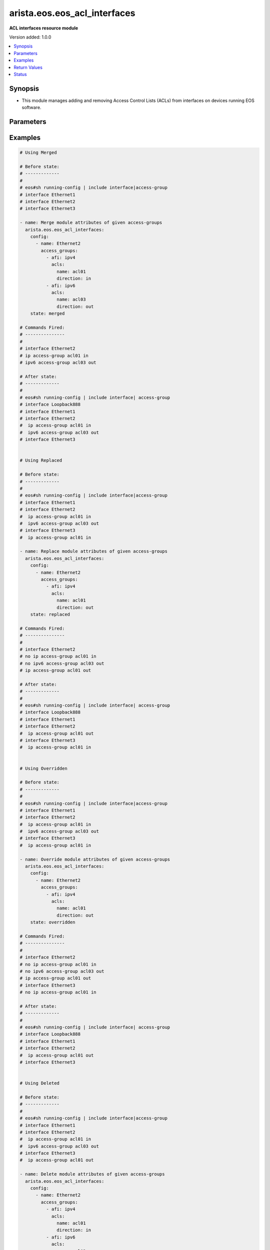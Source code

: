 .. _arista.eos.eos_acl_interfaces_module:


*****************************
arista.eos.eos_acl_interfaces
*****************************

**ACL interfaces resource module**


Version added: 1.0.0

.. contents::
   :local:
   :depth: 1


Synopsis
--------
- This module manages adding and removing Access Control Lists (ACLs) from interfaces on devices running EOS software.




Parameters
----------

.. raw:: html

    <table  border=0 cellpadding=0 class="documentation-table">
        <tr>
            <th colspan="4">Parameter</th>
            <th>Choices/<font color="blue">Defaults</font></th>
            <th width="100%">Comments</th>
        </tr>
            <tr>
                <td colspan="4">
                    <div class="ansibleOptionAnchor" id="parameter-"></div>
                    <b>config</b>
                    <a class="ansibleOptionLink" href="#parameter-" title="Permalink to this option"></a>
                    <div style="font-size: small">
                        <span style="color: purple">list</span>
                         / <span style="color: purple">elements=dictionary</span>
                    </div>
                </td>
                <td>
                </td>
                <td>
                        <div>A dictionary of ACL options for interfaces.</div>
                </td>
            </tr>
                                <tr>
                    <td class="elbow-placeholder"></td>
                <td colspan="3">
                    <div class="ansibleOptionAnchor" id="parameter-"></div>
                    <b>access_groups</b>
                    <a class="ansibleOptionLink" href="#parameter-" title="Permalink to this option"></a>
                    <div style="font-size: small">
                        <span style="color: purple">list</span>
                         / <span style="color: purple">elements=dictionary</span>
                    </div>
                </td>
                <td>
                </td>
                <td>
                        <div>Specifies ACLs attached to the interfaces.</div>
                </td>
            </tr>
                                <tr>
                    <td class="elbow-placeholder"></td>
                    <td class="elbow-placeholder"></td>
                <td colspan="2">
                    <div class="ansibleOptionAnchor" id="parameter-"></div>
                    <b>acls</b>
                    <a class="ansibleOptionLink" href="#parameter-" title="Permalink to this option"></a>
                    <div style="font-size: small">
                        <span style="color: purple">list</span>
                         / <span style="color: purple">elements=dictionary</span>
                    </div>
                </td>
                <td>
                </td>
                <td>
                        <div>Specifies the ACLs for the provided AFI.</div>
                </td>
            </tr>
                                <tr>
                    <td class="elbow-placeholder"></td>
                    <td class="elbow-placeholder"></td>
                    <td class="elbow-placeholder"></td>
                <td colspan="1">
                    <div class="ansibleOptionAnchor" id="parameter-"></div>
                    <b>direction</b>
                    <a class="ansibleOptionLink" href="#parameter-" title="Permalink to this option"></a>
                    <div style="font-size: small">
                        <span style="color: purple">string</span>
                         / <span style="color: red">required</span>
                    </div>
                </td>
                <td>
                        <ul style="margin: 0; padding: 0"><b>Choices:</b>
                                    <li>in</li>
                                    <li>out</li>
                        </ul>
                </td>
                <td>
                        <div>Specifies the direction of packets that the ACL will be applied on.</div>
                </td>
            </tr>
            <tr>
                    <td class="elbow-placeholder"></td>
                    <td class="elbow-placeholder"></td>
                    <td class="elbow-placeholder"></td>
                <td colspan="1">
                    <div class="ansibleOptionAnchor" id="parameter-"></div>
                    <b>name</b>
                    <a class="ansibleOptionLink" href="#parameter-" title="Permalink to this option"></a>
                    <div style="font-size: small">
                        <span style="color: purple">string</span>
                         / <span style="color: red">required</span>
                    </div>
                </td>
                <td>
                </td>
                <td>
                        <div>Specifies the name of the IPv4/IPv4 ACL for the interface.</div>
                </td>
            </tr>

            <tr>
                    <td class="elbow-placeholder"></td>
                    <td class="elbow-placeholder"></td>
                <td colspan="2">
                    <div class="ansibleOptionAnchor" id="parameter-"></div>
                    <b>afi</b>
                    <a class="ansibleOptionLink" href="#parameter-" title="Permalink to this option"></a>
                    <div style="font-size: small">
                        <span style="color: purple">string</span>
                         / <span style="color: red">required</span>
                    </div>
                </td>
                <td>
                        <ul style="margin: 0; padding: 0"><b>Choices:</b>
                                    <li>ipv4</li>
                                    <li>ipv6</li>
                        </ul>
                </td>
                <td>
                        <div>Specifies the AFI for the ACL(s) to be configured on this interfaces.</div>
                </td>
            </tr>

            <tr>
                    <td class="elbow-placeholder"></td>
                <td colspan="3">
                    <div class="ansibleOptionAnchor" id="parameter-"></div>
                    <b>name</b>
                    <a class="ansibleOptionLink" href="#parameter-" title="Permalink to this option"></a>
                    <div style="font-size: small">
                        <span style="color: purple">string</span>
                         / <span style="color: red">required</span>
                    </div>
                </td>
                <td>
                </td>
                <td>
                        <div>Name/Identifier for the interface.</div>
                </td>
            </tr>

            <tr>
                <td colspan="4">
                    <div class="ansibleOptionAnchor" id="parameter-"></div>
                    <b>running_config</b>
                    <a class="ansibleOptionLink" href="#parameter-" title="Permalink to this option"></a>
                    <div style="font-size: small">
                        <span style="color: purple">string</span>
                    </div>
                </td>
                <td>
                </td>
                <td>
                        <div>The module, by default, will connect to the remote device and retrieve the current running-config to use as a base for comparing against the contents of source. There are times when it is not desirable to have the task get the current running-config for every task in a playbook.  The <em>running_config</em> argument allows the implementer to pass in the configuration to use as the base config for comparison. This value of this option should be the output received from device by executing command</div>
                </td>
            </tr>
            <tr>
                <td colspan="4">
                    <div class="ansibleOptionAnchor" id="parameter-"></div>
                    <b>state</b>
                    <a class="ansibleOptionLink" href="#parameter-" title="Permalink to this option"></a>
                    <div style="font-size: small">
                        <span style="color: purple">string</span>
                    </div>
                </td>
                <td>
                        <ul style="margin: 0; padding: 0"><b>Choices:</b>
                                    <li><div style="color: blue"><b>merged</b>&nbsp;&larr;</div></li>
                                    <li>replaced</li>
                                    <li>overridden</li>
                                    <li>deleted</li>
                                    <li>gathered</li>
                                    <li>parsed</li>
                                    <li>rendered</li>
                        </ul>
                </td>
                <td>
                        <div>The state the configuration should be left in.</div>
                </td>
            </tr>
    </table>
    <br/>




Examples
--------

.. code-block:: yaml

    # Using Merged

    # Before state:
    # -------------
    #
    # eos#sh running-config | include interface|access-group
    # interface Ethernet1
    # interface Ethernet2
    # interface Ethernet3

    - name: Merge module attributes of given access-groups
      arista.eos.eos_acl_interfaces:
        config:
          - name: Ethernet2
            access_groups:
              - afi: ipv4
                acls:
                  name: acl01
                  direction: in
              - afi: ipv6
                acls:
                  name: acl03
                  direction: out
        state: merged

    # Commands Fired:
    # ---------------
    #
    # interface Ethernet2
    # ip access-group acl01 in
    # ipv6 access-group acl03 out

    # After state:
    # -------------
    #
    # eos#sh running-config | include interface| access-group
    # interface Loopback888
    # interface Ethernet1
    # interface Ethernet2
    #  ip access-group acl01 in
    #  ipv6 access-group acl03 out
    # interface Ethernet3


    # Using Replaced

    # Before state:
    # -------------
    #
    # eos#sh running-config | include interface|access-group
    # interface Ethernet1
    # interface Ethernet2
    #  ip access-group acl01 in
    #  ipv6 access-group acl03 out
    # interface Ethernet3
    #  ip access-group acl01 in

    - name: Replace module attributes of given access-groups
      arista.eos.eos_acl_interfaces:
        config:
          - name: Ethernet2
            access_groups:
              - afi: ipv4
                acls:
                  name: acl01
                  direction: out
        state: replaced

    # Commands Fired:
    # ---------------
    #
    # interface Ethernet2
    # no ip access-group acl01 in
    # no ipv6 access-group acl03 out
    # ip access-group acl01 out

    # After state:
    # -------------
    #
    # eos#sh running-config | include interface| access-group
    # interface Loopback888
    # interface Ethernet1
    # interface Ethernet2
    #  ip access-group acl01 out
    # interface Ethernet3
    #  ip access-group acl01 in


    # Using Overridden

    # Before state:
    # -------------
    #
    # eos#sh running-config | include interface|access-group
    # interface Ethernet1
    # interface Ethernet2
    #  ip access-group acl01 in
    #  ipv6 access-group acl03 out
    # interface Ethernet3
    #  ip access-group acl01 in

    - name: Override module attributes of given access-groups
      arista.eos.eos_acl_interfaces:
        config:
          - name: Ethernet2
            access_groups:
              - afi: ipv4
                acls:
                  name: acl01
                  direction: out
        state: overridden

    # Commands Fired:
    # ---------------
    #
    # interface Ethernet2
    # no ip access-group acl01 in
    # no ipv6 access-group acl03 out
    # ip access-group acl01 out
    # interface Ethernet3
    # no ip access-group acl01 in

    # After state:
    # -------------
    #
    # eos#sh running-config | include interface| access-group
    # interface Loopback888
    # interface Ethernet1
    # interface Ethernet2
    #  ip access-group acl01 out
    # interface Ethernet3


    # Using Deleted

    # Before state:
    # -------------
    #
    # eos#sh running-config | include interface|access-group
    # interface Ethernet1
    # interface Ethernet2
    #  ip access-group acl01 in
    #  ipv6 access-group acl03 out
    # interface Ethernet3
    #  ip access-group acl01 out

    - name: Delete module attributes of given access-groups
      arista.eos.eos_acl_interfaces:
        config:
          - name: Ethernet2
            access_groups:
              - afi: ipv4
                acls:
                  name: acl01
                  direction: in
              - afi: ipv6
                acls:
                  name: acl03
                  direction: out
        state: deleted

    # Commands Fired:
    # ---------------
    #
    # interface Ethernet2
    # no ip access-group acl01 in
    # no ipv6 access-group acl03 out

    # After state:
    # -------------
    #
    # eos#sh running-config | include interface| access-group
    # interface Loopback888
    # interface Ethernet1
    # interface Ethernet2
    # interface Ethernet3
    #  ip access-group acl01 out


    # Before state:
    # -------------
    #
    # eos#sh running-config | include interface| access-group
    # interface Ethernet1
    # interface Ethernet2
    #  ip access-group acl01 in
    #  ipv6 access-group acl03 out
    # interface Ethernet3
    #  ip access-group acl01 out

    - name: Delete module attributes of given access-groups from ALL Interfaces
      arista.eos.eos_acl_interfaces:
        config:
        state: deleted

    # Commands Fired:
    # ---------------
    #
    # interface Ethernet2
    # no ip access-group acl01 in
    # no ipv6 access-group acl03 out
    # interface Ethernet3
    # no ip access-group acl01 out

    # After state:
    # -------------
    #
    # eos#sh running-config | include interface| access-group
    # interface Loopback888
    # interface Ethernet1
    # interface Ethernet2
    # interface Ethernet3

    # Before state:
    # -------------
    #
    # eos#sh running-config | include interface| access-group
    # interface Ethernet1
    # interface Ethernet2
    #  ip access-group acl01 in
    #  ipv6 access-group acl03 out
    # interface Ethernet3
    #  ip access-group acl01 out

    - name: Delete acls under afi
      arista.eos.eos_acl_interfaces:
        config:
          - name: Ethernet3
            access_groups:
              - afi: ipv4
          - name: Ethernet2
            access_groups:
              - afi: ipv6
        state: deleted

    # Commands Fired:
    # ---------------
    #
    # interface Ethernet2
    # no ipv6 access-group acl03 out
    # interface Ethernet3
    # no ip access-group acl01 out

    # After state:
    # -------------
    #
    # eos#sh running-config | include interface| access-group
    # interface Loopback888
    # interface Ethernet1
    # interface Ethernet2
    #   ip access-group acl01 in
    # interface Ethernet3



Return Values
-------------
Common return values are documented `here <https://docs.ansible.com/ansible/latest/reference_appendices/common_return_values.html#common-return-values>`_, the following are the fields unique to this module:

.. raw:: html

    <table border=0 cellpadding=0 class="documentation-table">
        <tr>
            <th colspan="1">Key</th>
            <th>Returned</th>
            <th width="100%">Description</th>
        </tr>
            <tr>
                <td colspan="1">
                    <div class="ansibleOptionAnchor" id="return-"></div>
                    <b>after</b>
                    <a class="ansibleOptionLink" href="#return-" title="Permalink to this return value"></a>
                    <div style="font-size: small">
                      <span style="color: purple">list</span>
                    </div>
                </td>
                <td>when changed</td>
                <td>
                            <div>The resulting configuration model invocation.</div>
                    <br/>
                        <div style="font-size: smaller"><b>Sample:</b></div>
                        <div style="font-size: smaller; color: blue; word-wrap: break-word; word-break: break-all;">The configuration returned will always be in the same format
     of the parameters above.</div>
                </td>
            </tr>
            <tr>
                <td colspan="1">
                    <div class="ansibleOptionAnchor" id="return-"></div>
                    <b>before</b>
                    <a class="ansibleOptionLink" href="#return-" title="Permalink to this return value"></a>
                    <div style="font-size: small">
                      <span style="color: purple">list</span>
                    </div>
                </td>
                <td>always</td>
                <td>
                            <div>The configuration prior to the model invocation.</div>
                    <br/>
                        <div style="font-size: smaller"><b>Sample:</b></div>
                        <div style="font-size: smaller; color: blue; word-wrap: break-word; word-break: break-all;">The configuration returned will always be in the same format
     of the parameters above.</div>
                </td>
            </tr>
            <tr>
                <td colspan="1">
                    <div class="ansibleOptionAnchor" id="return-"></div>
                    <b>commands</b>
                    <a class="ansibleOptionLink" href="#return-" title="Permalink to this return value"></a>
                    <div style="font-size: small">
                      <span style="color: purple">list</span>
                    </div>
                </td>
                <td>always</td>
                <td>
                            <div>The set of commands pushed to the remote device.</div>
                    <br/>
                        <div style="font-size: smaller"><b>Sample:</b></div>
                        <div style="font-size: smaller; color: blue; word-wrap: break-word; word-break: break-all;">[&#x27;interface Ethernet2&#x27;, &#x27;ip access-group acl01 in&#x27;, &#x27;ipv6 access-group acl03 out&#x27;, &#x27;interface Ethernet3&#x27;, &#x27;ip access-group acl01 out&#x27;]</div>
                </td>
            </tr>
    </table>
    <br/><br/>


Status
------


Authors
~~~~~~~

- GomathiSelvi S (@GomathiselviS)
